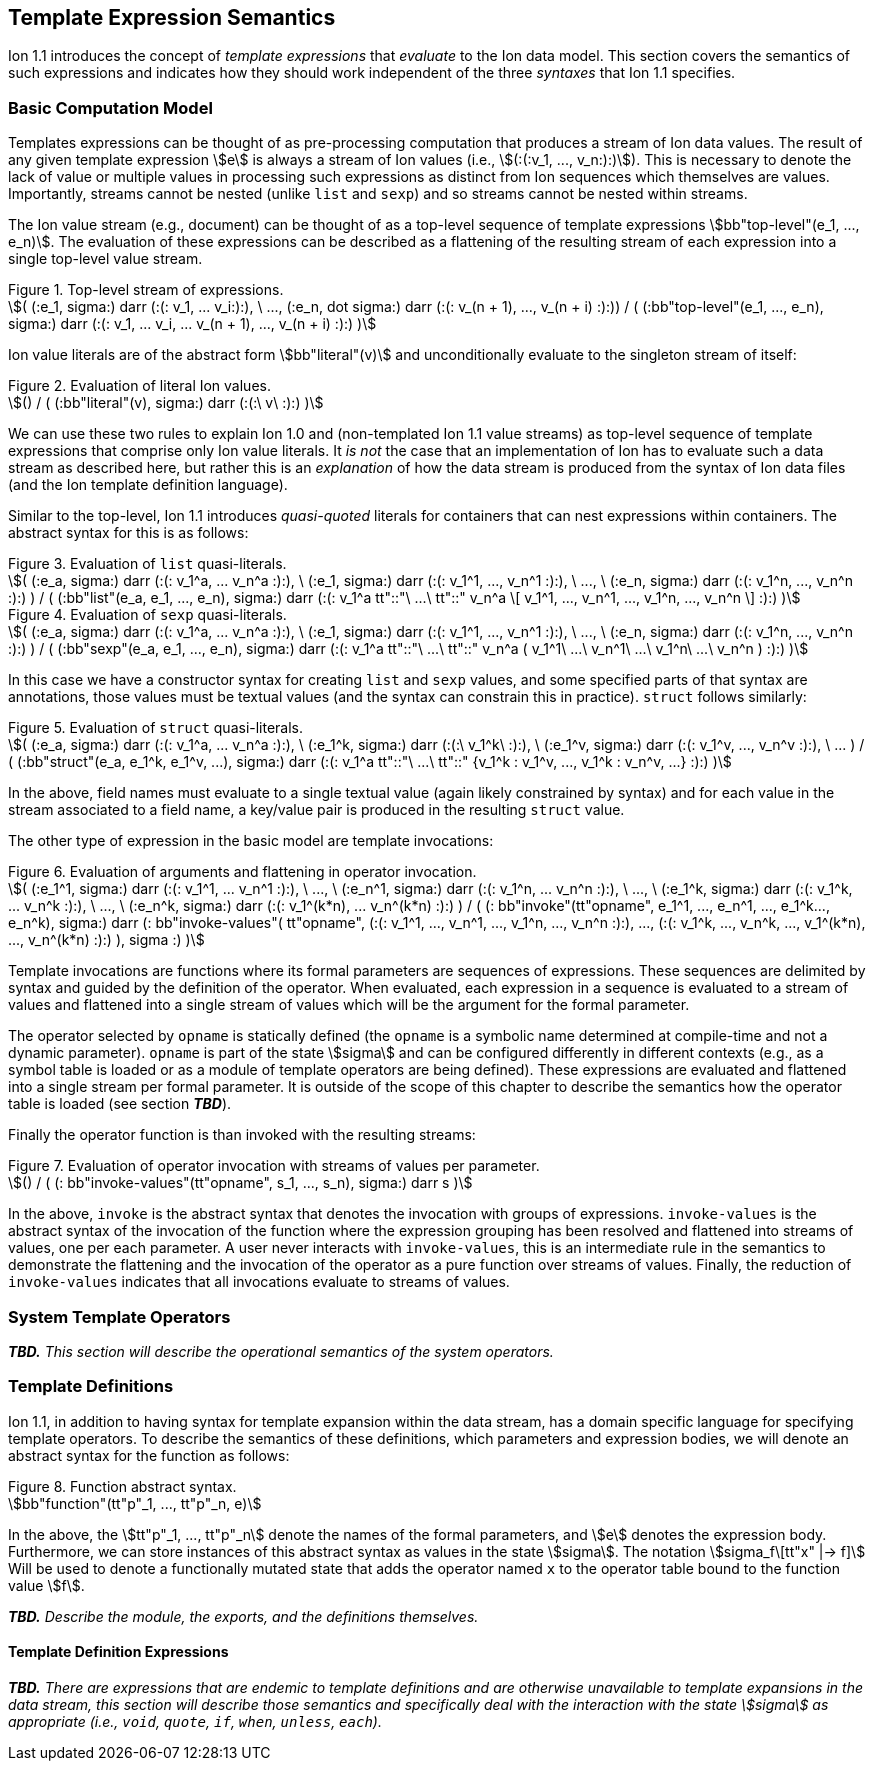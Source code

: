 [[sec:semantics-templates]]
== Template Expression Semantics

Ion 1.1 introduces the concept of _template expressions_ that _evaluate_ to the Ion data model.  This section covers the
semantics of such expressions and indicates how they should work independent of the three _syntaxes_ that Ion 1.1
specifies.

=== Basic Computation Model

Templates expressions can be thought of as pre-processing computation that produces a stream of Ion data values.  The
result of any given template expression stem:[e] is always a stream of Ion values (i.e., stem:[(:(:v_1, ..., v_n:):)]).
This is necessary to denote the lack of value or multiple values in processing such expressions as distinct from Ion
sequences which themselves are values.  Importantly, streams cannot be nested (unlike `list` and `sexp`) and so streams
cannot be nested within streams.

The Ion value stream (e.g., document) can be thought of as a top-level sequence of template expressions
stem:[bb"top-level"(e_1, ..., e_n)].  The evaluation of these expressions can be described as a flattening of the
resulting stream of each expression into a single top-level value stream.

.Figure {counter:figure-number}. Top-level stream of expressions.
[stem%unbreakable]
++++
(
    (:e_1, sigma:) darr (:(: v_1, ... v_i:):),
    \ ...,
    (:e_n, dot sigma:) darr (:(: v_(n + 1), ..., v_(n + i) :):))
/
(
    (:bb"top-level"(e_1, ..., e_n), sigma:)
    darr
    (:(: v_1, ... v_i, ... v_(n + 1), ..., v_(n + i) :):)
)
++++

Ion value literals are of the abstract form stem:[bb"literal"(v)] and unconditionally evaluate to the
singleton stream of itself:

.Figure {counter:figure-number}. Evaluation of literal Ion values.
[stem%unbreakable]
++++
()
/
(
    (:bb"literal"(v), sigma:)
    darr
    (:(:\ v\ :):)
)
++++

We can use these two rules to explain Ion 1.0 and (non-templated Ion 1.1 value streams) as top-level sequence of
template expressions that comprise only Ion value literals.  It _is not_ the case that an implementation of Ion has to
evaluate such a data stream as described here, but rather this is an _explanation_ of how the data stream is produced
from the syntax of Ion data files (and the Ion template definition language).

Similar to the top-level, Ion 1.1 introduces _quasi-quoted_ literals for containers that can nest expressions within
containers.  The abstract syntax for this is as follows:

.Figure {counter:figure-number}. Evaluation of `list` quasi-literals.
[stem%unbreakable]
++++
(
    (:e_a, sigma:) darr (:(: v_1^a, ... v_n^a :):),
\   (:e_1, sigma:) darr (:(: v_1^1, ..., v_n^1 :):),
\   ...,
\   (:e_n, sigma:) darr (:(: v_1^n, ..., v_n^n :):)
)
/
(
    (:bb"list"(e_a, e_1, ..., e_n), sigma:) 
    darr
    (:(: v_1^a tt"::"\ ...\ tt"::" v_n^a \[ v_1^1, ..., v_n^1, ..., v_1^n, ..., v_n^n \] :):)
)
++++

.Figure {counter:figure-number}. Evaluation of `sexp` quasi-literals.
[stem%unbreakable]
++++
(
    (:e_a, sigma:) darr (:(: v_1^a, ... v_n^a :):),
\   (:e_1, sigma:) darr (:(: v_1^1, ..., v_n^1 :):),
\   ...,
\   (:e_n, sigma:) darr (:(: v_1^n, ..., v_n^n :):)
)
/
(
    (:bb"sexp"(e_a, e_1, ..., e_n), sigma:) 
    darr
    (:(: v_1^a tt"::"\ ...\ tt"::" v_n^a ( v_1^1\ ...\ v_n^1\ ...\ v_1^n\ ...\ v_n^n ) :):)
)
++++

In this case we have a constructor syntax for creating `list` and `sexp` values, and some specified parts of that
syntax are annotations, those values must be textual values (and the syntax can constrain this in practice). 
`struct` follows similarly:

.Figure {counter:figure-number}. Evaluation of `struct` quasi-literals.
[stem%unbreakable]
++++
(
    (:e_a, sigma:) darr (:(: v_1^a, ... v_n^a :):),
\   (:e_1^k, sigma:) darr (:(:\ v_1^k\ :):),
\   (:e_1^v, sigma:) darr (:(: v_1^v, ..., v_n^v :):),
\   ...
)
/
(
    (:bb"struct"(e_a, e_1^k, e_1^v, ...), sigma:) 
    darr
    (:(: v_1^a tt"::"\ ...\ tt"::" {v_1^k : v_1^v, ..., v_1^k : v_n^v, ...} :):)
)
++++

In the above, field names must evaluate to a single textual value (again likely constrained by syntax) and for each
value in the stream associated to a field name, a key/value pair is produced in the resulting `struct` value.

The other type of expression in the basic model are template invocations:

.Figure {counter:figure-number}. Evaluation of arguments and flattening in operator invocation.
[stem%unbreakable]
++++
(
    (:e_1^1, sigma:) darr (:(: v_1^1, ... v_n^1 :):),
\   ...,
\   (:e_n^1, sigma:) darr (:(: v_1^n, ... v_n^n :):),
\   ...,
\   (:e_1^k, sigma:) darr (:(: v_1^k, ... v_n^k :):),
\   ...,
\   (:e_n^k, sigma:) darr (:(: v_1^(k*n), ... v_n^(k*n) :):)
)
/
(
    (: bb"invoke"(tt"opname", e_1^1, ..., e_n^1, ..., e_1^k..., e_n^k), sigma:)
    darr
    (:
        bb"invoke-values"(
            tt"opname",
            (:(: v_1^1, ..., v_n^1, ..., v_1^n, ..., v_n^n :):),
            ...,
            (:(: v_1^k, ..., v_n^k, ..., v_1^(k*n), ..., v_n^(k*n) :):)
        ),
        sigma
    :)
)
++++

Template invocations are functions where its formal parameters are sequences of expressions.  These sequences are
delimited by syntax and guided by the definition of the operator.  When evaluated, each expression in a sequence is
evaluated to a stream of values and flattened into a single stream of values which will be the argument for the formal
parameter.

The operator selected by `opname` is statically defined (the `opname` is a symbolic name determined at compile-time and
not a dynamic parameter). `opname` is part of the state stem:[sigma] and can be configured differently in different
contexts (e.g., as a symbol table is loaded or as a module of template operators are being defined).  These expressions
are evaluated and flattened into a single stream per formal parameter.  It is outside of the scope of this chapter to
describe the semantics how the operator table is loaded (see section *_TBD_*).

Finally the operator function is than invoked with the resulting streams:

.Figure {counter:figure-number}. Evaluation of operator invocation with streams of values per parameter.
[stem%unbreakable]
++++
()
/
(
    (: bb"invoke-values"(tt"opname", s_1, ..., s_n), sigma:)
    darr
    s
)
++++

In the above, `invoke` is the abstract syntax that denotes the invocation with groups of expressions.  `invoke-values`
is the abstract syntax of the invocation of the function where the expression grouping has been resolved and flattened
into streams of values, one per each parameter.  A user never interacts with `invoke-values`, this is an intermediate
rule in the semantics to demonstrate the flattening and the invocation of the operator as a pure function over streams
of values.  Finally, the reduction of `invoke-values` indicates that all invocations evaluate to streams of values.

=== System Template Operators

*_TBD._*  _This section will describe the operational semantics of the system operators._

=== Template Definitions

Ion 1.1, in addition to having syntax for template expansion within the data stream, has a domain specific language
for specifying template operators.  To describe the semantics of these definitions, which parameters and expression
bodies, we will denote an abstract syntax for the function as follows:

.Figure {counter:figure-number}. Function abstract syntax.
[stem%unbreakable]
++++
bb"function"(tt"p"_1, ..., tt"p"_n, e)
++++

In the above, the stem:[tt"p"_1, ..., tt"p"_n] denote the names of the formal parameters, and stem:[e] denotes the
expression body. Furthermore, we can store instances of this abstract syntax as values in the state stem:[sigma].  The
notation stem:[sigma_f\[tt"x" |-> f\]] Will be used to denote a functionally mutated state that adds the operator named
`x` to the operator table bound to the function value stem:[f].

*_TBD._* _Describe the module, the exports, and the definitions themselves._

==== Template Definition Expressions

*_TBD._* _There are expressions that are endemic to template definitions and are otherwise unavailable to template
expansions in the data stream, this section will describe those semantics and specifically deal with the interaction
with the state stem:[sigma] as appropriate (i.e., `void`, `quote`, `if`, `when`, `unless`, `each`)._